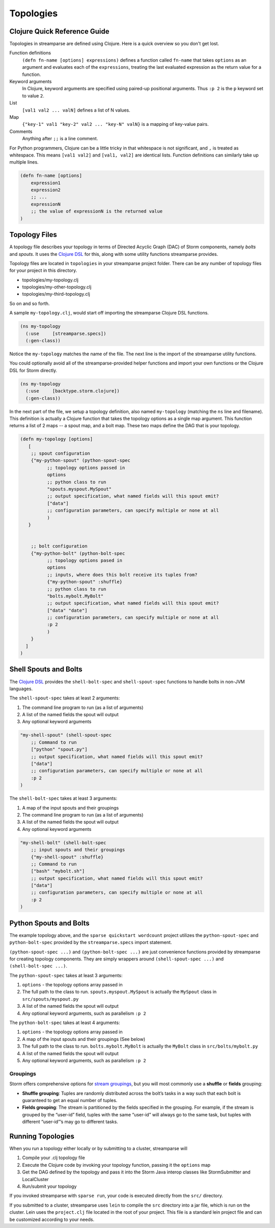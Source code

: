 Topologies
==========

Clojure Quick Reference Guide
-----------------------------
Topologies in streamparse are defined using Clojure. Here is a quick overview
so you don't get lost.

Function definitions
    ``(defn fn-name [options] expressions)`` defines a function called
    ``fn-name`` that takes ``options`` as an argument and evaluates each of the
    ``expressions``, treating the last evaluated expression as the return value
    for a function.

Keyword arguments
    In Clojure, keyword arguments are specified using paired-up positional
    arguments. Thus ``:p 2`` is the ``p`` keyword set to value ``2``.

List
    ``[val1 val2 ... valN]`` defines a list of N values.

Map
    ``{"key-1" val1 "key-2" val2 ... "key-N" valN}`` is a mapping of key-value
    pairs.

Comments
    Anything after ``;;`` is a line comment.

For Python programmers, Clojure can be a little tricky in that whitespace is
not significant, and ``,`` is treated as whitespace. This means ``[val1 val2]``
and ``[val1, val2]`` are identical lists. Function definitions can similarly
take up multiple lines.

.. code-block:: clojure

    (defn fn-name [options]
        expression1
        expression2
        ;; ...
        expressionN
        ;; the value of expressionN is the returned value
    )

Topology Files
--------------
A topology file describes your topology in terms of Directed Acyclic Graph (DAC)
of Storm components, namely `bolts` and `spouts`. It uses the
`Clojure DSL <http://storm.apache.org/documentation/Clojure-DSL.html>`_ for
this, along with some utility functions streamparse provides.

Topology files are located in ``topologies`` in your streamparse project folder.
There can be any number of topology files for your project in this directory.

* topologies/my-topology.clj
* topologies/my-other-topology.clj
* topologies/my-third-topology.clj

So on and so forth.

A sample ``my-topology.clj``, would start off importing the streamparse
Clojure DSL functions.

.. code-block:: clojure

    (ns my-topology
      (:use     [streamparse.specs])
      (:gen-class))

Notice the ``my-topology`` matches the name of the file. The next line is the
import of the streamparse utility functions.

You could optionally avoid all of the streamparse-provided helper functions and
import your own functions or the Clojure DSL for Storm directly.

.. code-block:: clojure

    (ns my-topology
      (:use     [backtype.storm.clojure])
      (:gen-class))

In the next part of the file, we setup a topology definition, also named
``my-topology`` (matching the ``ns`` line and filename). This definition is
actually a Clojure function that takes the topology options as a single map
argument. This function returns a list of 2 maps -- a spout map, and a bolt map.
These two maps define the DAG that is your topology.

.. code-block:: clojure

    (defn my-topology [options]
       [
        ;; spout configuration
        {"my-python-spout" (python-spout-spec
              ;; topology options passed in
              options
              ;; python class to run
              "spouts.myspout.MySpout"
              ;; output specification, what named fields will this spout emit?
              ["data"]
              ;; configuration parameters, can specify multiple or none at all
              )
       }


        ;; bolt configuration
        {"my-python-bolt" (python-bolt-spec
              ;; topology options pased in
              options
              ;; inputs, where does this bolt receive its tuples from?
              {"my-python-spout" :shuffle}
              ;; python class to run
              "bolts.mybolt.MyBolt"
              ;; output specification, what named fields will this spout emit?
              ["data" "date"]
              ;; configuration parameters, can specify multiple or none at all
              :p 2
              )
        }
      ]
    )

Shell Spouts and Bolts
----------------------

The `Clojure DSL <http://storm.apache.org/documentation/Clojure-DSL.html>`_
provides the ``shell-bolt-spec`` and ``shell-spout-spec``
functions to handle bolts in non-JVM languages.

The ``shell-spout-spec`` takes at least 2 arguments:

1. The command line program to run (as a list of arguments)
2. A list of the named fields the spout will output
3. Any optional keyword arguments

.. code-block:: clojure

    "my-shell-spout" (shell-spout-spec
        ;; Command to run
        ["python" "spout.py"]
        ;; output specification, what named fields will this spout emit?
        ["data"]
        ;; configuration parameters, can specify multiple or none at all
        :p 2
    )


The ``shell-bolt-spec`` takes at least 3 arguments:

1. A map of the input spouts and their groupings
2. The command line program to run (as a list of arguments)
3. A list of the named fields the spout will output
4. Any optional keyword arguments

.. code-block:: clojure

    "my-shell-bolt" (shell-bolt-spec
        ;; input spouts and their groupings
        {"my-shell-spout" :shuffle}
        ;; Command to run
        ["bash" "mybolt.sh"]
        ;; output specification, what named fields will this spout emit?
        ["data"]
        ;; configuration parameters, can specify multiple or none at all
        :p 2
    )


Python Spouts and Bolts
-----------------------

The example topology above, and the ``sparse quickstart wordcount`` project
utilizes the ``python-spout-spec`` and ``python-bolt-spec`` provided by the
``streamparse.specs`` import statement.

``(python-spout-spec ...)`` and ``(python-bolt-spec ...)`` are just convenience
functions provided by streamparse for creating topology components. They are
simply wrappers around ``(shell-spout-spec ...)`` and ``(shell-bolt-spec ...)``.

The ``python-spout-spec`` takes at least 3 arguments:

1. ``options`` - the topology options array passed in
2. The full path to the class to run. ``spouts.myspout.MySpout`` is actually the
   ``MySpout`` class in ``src/spouts/myspout.py``
3. A list of the named fields the spout will output
4. Any optional keyword arguments, such as parallelism ``:p 2``


The ``python-bolt-spec`` takes at least 4 arguments:

1. ``options`` - the topology options array passed in
2. A map of the input spouts and their groupings (See below)
3. The full path to the class to run. ``bolts.mybolt.MyBolt`` is actually the
   ``MyBolt`` class in ``src/bolts/mybolt.py``
4. A list of the named fields the spout will output
5. Any optional keyword arguments, such as parallelism ``:p 2``


Groupings
^^^^^^^^^

Storm offers comprehensive options for `stream groupings
<http://storm.incubator.apache.org/documentation/Concepts.html#stream-groupings>`_,
but you will most commonly use a **shuffle** or **fields** grouping:

* **Shuffle grouping**: Tuples are randomly distributed across the bolt’s tasks
  in a way such that each bolt is guaranteed to get an equal number of tuples.
* **Fields grouping**: The stream is partitioned by the fields specified in the
  grouping. For example, if the stream is grouped by the “user-id” field,
  tuples with the same “user-id” will always go to the same task, but tuples
  with different “user-id”’s may go to different tasks.


Running Topologies
------------------

When you run a topology either locally or by submitting to a cluster,
streamparse will

1. Compile your .clj topology file
2. Execute the Clojure code by invoking your topology function, passing it the
   ``options`` map
3. Get the DAG defined by the topology and pass it into the Storm Java interop
   classes like StormSubmitter and LocalCluster
4. Run/submit your topology

If you invoked streamparse with ``sparse run``, your code is executed directly
from the ``src/`` directory.

If you submitted to a cluster, streamparse uses ``lein`` to compile the ``src``
directory into a jar file, which is run on the cluster. Lein uses the
``project.clj`` file located in the root of your project. This file is a
standard lein project file and can be customized according to your needs.
